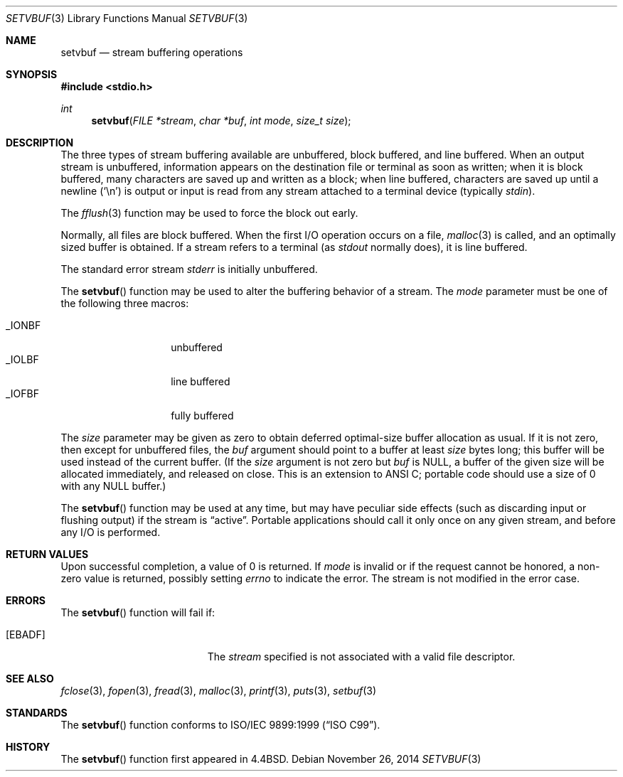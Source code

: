 .\"	$OpenBSD: setvbuf.3,v 1.4 2014/11/26 18:16:32 schwarze Exp $
.\"
.\" Copyright (c) 1980, 1991, 1993
.\"	The Regents of the University of California.  All rights reserved.
.\"
.\" This code is derived from software contributed to Berkeley by
.\" the American National Standards Committee X3, on Information
.\" Processing Systems.
.\"
.\" Redistribution and use in source and binary forms, with or without
.\" modification, are permitted provided that the following conditions
.\" are met:
.\" 1. Redistributions of source code must retain the above copyright
.\"    notice, this list of conditions and the following disclaimer.
.\" 2. Redistributions in binary form must reproduce the above copyright
.\"    notice, this list of conditions and the following disclaimer in the
.\"    documentation and/or other materials provided with the distribution.
.\" 3. Neither the name of the University nor the names of its contributors
.\"    may be used to endorse or promote products derived from this software
.\"    without specific prior written permission.
.\"
.\" THIS SOFTWARE IS PROVIDED BY THE REGENTS AND CONTRIBUTORS ``AS IS'' AND
.\" ANY EXPRESS OR IMPLIED WARRANTIES, INCLUDING, BUT NOT LIMITED TO, THE
.\" IMPLIED WARRANTIES OF MERCHANTABILITY AND FITNESS FOR A PARTICULAR PURPOSE
.\" ARE DISCLAIMED.  IN NO EVENT SHALL THE REGENTS OR CONTRIBUTORS BE LIABLE
.\" FOR ANY DIRECT, INDIRECT, INCIDENTAL, SPECIAL, EXEMPLARY, OR CONSEQUENTIAL
.\" DAMAGES (INCLUDING, BUT NOT LIMITED TO, PROCUREMENT OF SUBSTITUTE GOODS
.\" OR SERVICES; LOSS OF USE, DATA, OR PROFITS; OR BUSINESS INTERRUPTION)
.\" HOWEVER CAUSED AND ON ANY THEORY OF LIABILITY, WHETHER IN CONTRACT, STRICT
.\" LIABILITY, OR TORT (INCLUDING NEGLIGENCE OR OTHERWISE) ARISING IN ANY WAY
.\" OUT OF THE USE OF THIS SOFTWARE, EVEN IF ADVISED OF THE POSSIBILITY OF
.\" SUCH DAMAGE.
.\"
.Dd $Mdocdate: November 26 2014 $
.Dt SETVBUF 3
.Os
.Sh NAME
.Nm setvbuf
.Nd stream buffering operations
.Sh SYNOPSIS
.In stdio.h
.Ft int
.Fn setvbuf "FILE *stream" "char *buf" "int mode" "size_t size"
.Sh DESCRIPTION
The three types of stream buffering available are unbuffered, block buffered,
and line buffered.
When an output stream is unbuffered, information appears on the
destination file or terminal as soon as written;
when it is block buffered, many characters are saved up and written as a block;
when line buffered, characters are saved up until a newline
.Pq Ql \en
is output or input is read from any stream attached to a terminal device
(typically
.Em stdin ) .
.Pp
The
.Xr fflush 3
function may be used to force the block out early.
.Pp
Normally, all files are block buffered.
When the first I/O operation occurs on a file,
.Xr malloc 3
is called,
and an optimally sized buffer is obtained.
If a stream refers to a terminal
(as
.Em stdout
normally does), it is line buffered.
.Pp
The standard error stream
.Em stderr
is initially unbuffered.
.Pp
The
.Fn setvbuf
function may be used to alter the buffering behavior of a stream.
The
.Fa mode
parameter must be one of the following three macros:
.Pp
.Bl -tag -width _IOFBF -offset indent -compact
.It Dv _IONBF
unbuffered
.It Dv _IOLBF
line buffered
.It Dv _IOFBF
fully buffered
.El
.Pp
The
.Fa size
parameter may be given as zero
to obtain deferred optimal-size buffer allocation as usual.
If it is not zero, then except for unbuffered files, the
.Fa buf
argument should point to a buffer at least
.Fa size
bytes long;
this buffer will be used instead of the current buffer.
(If the
.Fa size
argument
is not zero but
.Fa buf
is
.Dv NULL ,
a buffer of the given size will be allocated immediately,
and released on close.
This is an extension to ANSI C;
portable code should use a size of 0 with any
.Dv NULL
buffer.)
.Pp
The
.Fn setvbuf
function may be used at any time,
but may have peculiar side effects
(such as discarding input or flushing output)
if the stream is
.Dq active .
Portable applications should call it only once on any given stream,
and before any I/O is performed.
.Sh RETURN VALUES
Upon successful completion, a value of 0 is returned.
If
.Fa mode
is invalid or if the request cannot be honored, a non-zero value is returned,
possibly setting
.Va errno
to indicate the error.
The stream is not modified in the error case.
.Sh ERRORS
The
.Fn setvbuf
function will fail if:
.Bl -tag -width Er
.It Bq Er EBADF
The
.Fa stream
specified is not associated with a valid file descriptor.
.El
.Sh SEE ALSO
.Xr fclose 3 ,
.Xr fopen 3 ,
.Xr fread 3 ,
.Xr malloc 3 ,
.Xr printf 3 ,
.Xr puts 3 ,
.Xr setbuf 3
.Sh STANDARDS
The
.Fn setvbuf
function conforms to
.St -isoC-99 .
.Sh HISTORY
The
.Fn setvbuf
function first appeared in
.Bx 4.4 .
